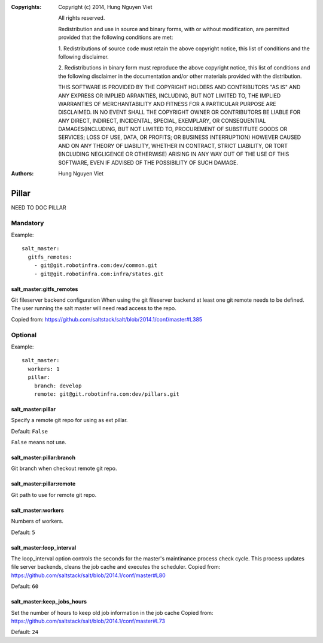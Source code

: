 :Copyrights: Copyright (c) 2014, Hung Nguyen Viet

             All rights reserved.

             Redistribution and use in source and binary forms, with or without
             modification, are permitted provided that the following conditions
             are met:

             1. Redistributions of source code must retain the above copyright
             notice, this list of conditions and the following disclaimer.

             2. Redistributions in binary form must reproduce the above
             copyright notice, this list of conditions and the following
             disclaimer in the documentation and/or other materials provided
             with the distribution.

             THIS SOFTWARE IS PROVIDED BY THE COPYRIGHT HOLDERS AND CONTRIBUTORS
             "AS IS" AND ANY EXPRESS OR IMPLIED ARRANTIES, INCLUDING, BUT NOT
             LIMITED TO, THE IMPLIED WARRANTIES OF MERCHANTABILITY AND FITNESS
             FOR A PARTICULAR PURPOSE ARE DISCLAIMED. IN NO EVENT SHALL THE
             COPYRIGHT OWNER OR CONTRIBUTORS BE LIABLE FOR ANY DIRECT, INDIRECT,
             INCIDENTAL, SPECIAL, EXEMPLARY, OR CONSEQUENTIAL DAMAGES(INCLUDING,
             BUT NOT LIMITED TO, PROCUREMENT OF SUBSTITUTE GOODS OR SERVICES;
             LOSS OF USE, DATA, OR PROFITS; OR BUSINESS INTERRUPTION) HOWEVER
             CAUSED AND ON ANY THEORY OF LIABILITY, WHETHER IN CONTRACT, STRICT
             LIABILITY, OR TORT (INCLUDING NEGLIGENCE OR OTHERWISE) ARISING IN
             ANY WAY OUT OF THE USE OF THIS SOFTWARE, EVEN IF ADVISED OF THE
             POSSIBILITY OF SUCH DAMAGE.
:Authors: - Hung Nguyen Viet

Pillar
======

NEED TO DOC PILLAR

Mandatory
---------

Example::

    salt_master:
      gitfs_remotes:
        - git@git.robotinfra.com:dev/common.git
        - git@git.robotinfra.com:infra/states.git

salt_master:gitfs_remotes
~~~~~~~~~~~~~~~~~~~~~~~~~

Git fileserver backend configuration
When using the git fileserver backend at least one git remote needs to be
defined. The user running the salt master will need read access to the repo.

Copied from: https://github.com/saltstack/salt/blob/2014.1/conf/master#L385

Optional
--------

Example::

    salt_master:
      workers: 1
      pillar:
        branch: develop
        remote: git@git.robotinfra.com:dev/pillars.git

salt_master:pillar
~~~~~~~~~~~~~~~~~~

Specify a remote git repo for using as ext pillar.

Default: ``False``

``False`` means not use.

salt_master:pillar:branch
~~~~~~~~~~~~~~~~~~~~~~~~~

Git branch when checkout remote git repo.

salt_master:pillar:remote
~~~~~~~~~~~~~~~~~~~~~~~~~

Git path to use for remote git repo.

salt_master:workers
~~~~~~~~~~~~~~~~~~~

Numbers of workers.

Default: ``5``

salt_master:loop_interval
~~~~~~~~~~~~~~~~~~~~~~~~~

The loop_interval option controls the seconds for the master's maintinance
process check cycle. This process updates file server backends, cleans the
job cache and executes the scheduler.
Copied from:
https://github.com/saltstack/salt/blob/2014.1/conf/master#L80

Default: ``60``

salt_master:keep_jobs_hours
~~~~~~~~~~~~~~~~~~~~~~~~~~~

Set the number of hours to keep old job information in the job cache
Copied from:
https://github.com/saltstack/salt/blob/2014.1/conf/master#L73

Default: ``24``
